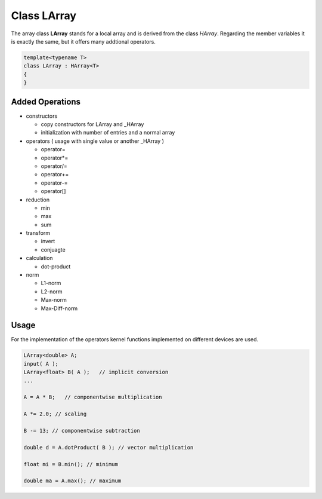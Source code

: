 Class LArray
============

The array class **LArray** stands for a local array and is derived from the class *HArray*. Regarding
the member variables it is exactly the same, but it offers many addtional operators.

.. code-block:: c++

    template<typename T>
    class LArray : HArray<T>
    { 
    }

Added Operations
----------------
 
- constructors
 
  - copy constructors for LArray and _HArray
   
  - initialization with number of entries and a normal array
 
- operators ( usage with single value or another _HArray )
 
  - operator=
   
  - operator*=
 
  - operator/=
 
  - operator+=
 
  - operator-=
 
  - operator[]
 
- reduction
 
  - min
 
  - max
 
  - sum
 
- transform
 
  - invert
 
  - conjuagte
  
- calculation
  
  - dot-product
 
- norm
 
  - L1-norm
 
  - L2-norm
 
  - Max-norm
 
  - Max-Diff-norm
  
Usage
-----

For the implementation of the operators kernel functions implemented on different devices
are used.

.. code-block:: c++

    LArray<double> A;
    input( A );
    LArray<float> B( A );   // implicit conversion
    ...

    A = A * B;   // componentwise multiplication  
    
    A *= 2.0; // scaling
    
    B -= 13; // componentwise subtraction
    
    double d = A.dotProduct( B ); // vector multiplication
    
    float mi = B.min(); // minimum
    
    double ma = A.max(); // maximum